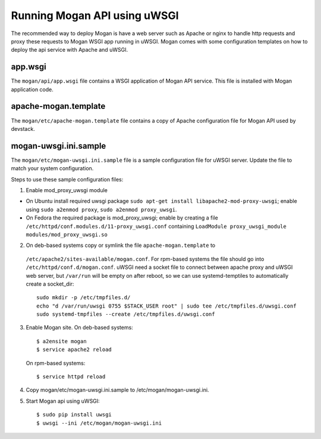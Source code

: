 ..
      Copyright (c) 2017 Intel Corporation
      All Rights Reserved.

      Licensed under the Apache License, Version 2.0 (the "License"); you may
      not use this file except in compliance with the License. You may obtain
      a copy of the License at

          http://www.apache.org/licenses/LICENSE-2.0

      Unless required by applicable law or agreed to in writing, software
      distributed under the License is distributed on an "AS IS" BASIS, WITHOUT
      WARRANTIES OR CONDITIONS OF ANY KIND, either express or implied. See the
      License for the specific language governing permissions and limitations
      under the License.


Running Mogan API using uWSGI
=============================
The recommended way to deploy Mogan is have a web server such as Apache
or nginx to handle http requests and proxy these requests to Mogan WSGI
app running in uWSGI. Mogan comes with some configuration templates on
how to deploy the api service with Apache and uWSGI.

app.wsgi
********
The ``mogan/api/app.wsgi`` file contains a WSGI application of
Mogan API service. This file is installed with Mogan application
code.

apache-mogan.template
*********************
The ``mogan/etc/apache-mogan.template`` file contains a copy
of Apache configuration file for Mogan API used by devstack.

mogan-uwsgi.ini.sample
**********************
The ``mogan/etc/mogan-uwsgi.ini.sample`` file is a sample
configuration file for uWSGI server. Update the file to match your
system configuration.

Steps to use these sample configuration files:

1. Enable mod_proxy_uwsgi module

* On Ubuntu install required uwsgi package
  ``sudo apt-get install libapache2-mod-proxy-uwsgi``; enable using
  ``sudo a2enmod proxy``, ``sudo a2enmod proxy_uwsgi``.
* On Fedora the required package is mod_proxy_uwsgi; enable by creating a file
  ``/etc/httpd/conf.modules.d/11-proxy_uwsgi.conf`` containing
  ``LoadModule proxy_uwsgi_module modules/mod_proxy_uwsgi.so``

2. On deb-based systems copy or symlink the file ``apache-mogan.template`` to
  ``/etc/apache2/sites-available/mogan.conf``. For rpm-based systems the file
  should go into ``/etc/httpd/conf.d/mogan.conf``.
  uWSGI need a socket file to connect between apache proxy and uWSGI web
  server, but ``/var/run`` will be empty on after reboot, so we can use
  systemd-temptiles to automatically create a socket_dir::

    sudo mkdir -p /etc/tmpfiles.d/
    echo "d /var/run/uwsgi 0755 $STACK_USER root" | sudo tee /etc/tmpfiles.d/uwsgi.conf
    sudo systemd-tmpfiles --create /etc/tmpfiles.d/uwsgi.conf

3. Enable Mogan site. On deb-based systems::

      $ a2ensite mogan
      $ service apache2 reload

   On rpm-based systems::

      $ service httpd reload

4. Copy mogan/etc/mogan-uwsgi.ini.sample to /etc/mogan/mogan-uwsgi.ini.

5. Start Mogan api using uWSGI::

      $ sudo pip install uwsgi
      $ uwsgi --ini /etc/mogan/mogan-uwsgi.ini
